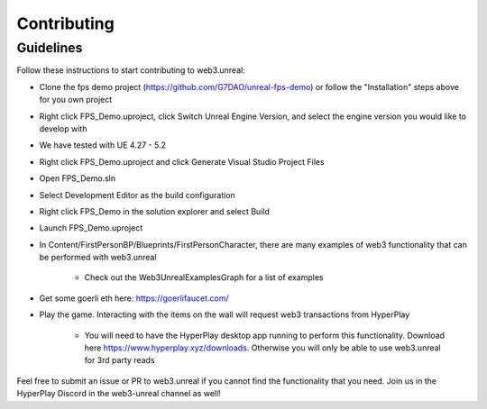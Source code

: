 Contributing
===============


Guidelines
-----------

Follow these instructions to start contributing to web3.unreal:

* Clone the fps demo project (https://github.com/G7DAO/unreal-fps-demo) or follow the "Installation" steps above for you own project

* Right click FPS_Demo.uproject, click Switch Unreal Engine Version, and select the engine version you would like to develop with

* We have tested with UE 4.27 - 5.2

* Right click FPS_Demo.uproject and click Generate Visual Studio Project Files

* Open FPS_Demo.sln

* Select Development Editor as the build configuration

* Right click FPS_Demo in the solution explorer and select Build

* Launch FPS_Demo.uproject

* In Content/FirstPersonBP/Blueprints/FirstPersonCharacter, there are many examples of web3 functionality that can be performed with web3.unreal

   * Check out the Web3UnrealExamplesGraph for a list of examples

* Get some goerli eth here: https://goerlifaucet.com/

* Play the game. Interacting with the items on the wall will request web3 transactions from HyperPlay

   * You will need to have the HyperPlay desktop app running to perform this functionality. Download here https://www.hyperplay.xyz/downloads. Otherwise you will only be able to use web3.unreal for 3rd party reads

Feel free to submit an issue or PR to web3.unreal if you cannot find the functionality that you need. Join us in the HyperPlay Discord in the web3-unreal channel as well!